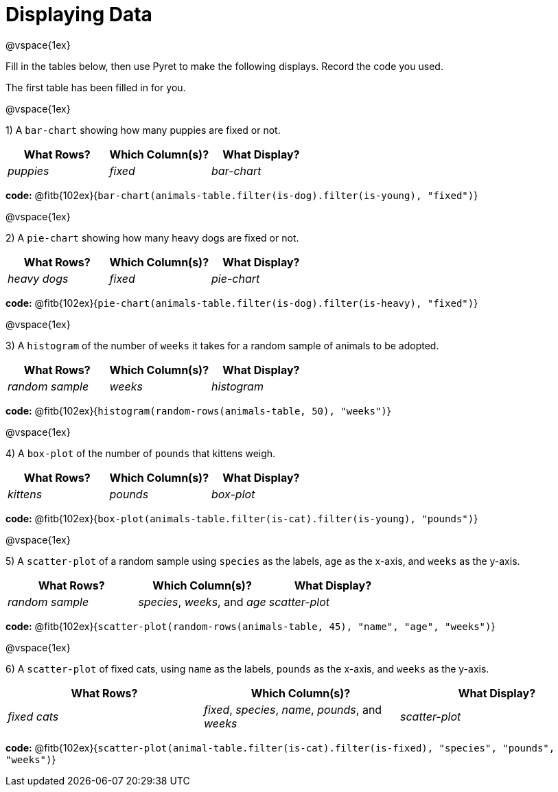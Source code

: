 = Displaying Data

@vspace{1ex}

Fill in the tables below, then use Pyret to make the following displays. Record the code you used. 

The first table has been filled in for you.

@vspace{1ex}

1) A `bar-chart` showing how many puppies are fixed or not.
[cols="^1,^1,^1",options="header"]
|===
| What Rows?			| Which Column(s)?			| What Display?
|	_puppies_			| _fixed_					| _bar-chart_
|===

*code:* @fitb{102ex}{`bar-chart(animals-table.filter(is-dog).filter(is-young), "fixed")`}

@vspace{1ex}

2) A `pie-chart` showing how many heavy dogs are fixed or not.
[cols="^1,^1,^1",options="header"]
|===
| What Rows?			| Which Column(s)?					| What Display?
| _heavy dogs_			| _fixed_							| _pie-chart_
|=== 
*code:* @fitb{102ex}{`pie-chart(animals-table.filter(is-dog).filter(is-heavy), "fixed")`}

@vspace{1ex}

3) A `histogram` of the number of `weeks` it takes for a random sample of animals to be adopted.
[cols="^1,^1,^1",options="header"]
|===
| What Rows?			| Which Column(s)?					| What Display?
| _random sample_		| _weeks_							| _histogram_
|===

*code:* @fitb{102ex}{`histogram(random-rows(animals-table, 50), "weeks")`}

@vspace{1ex}

4) A `box-plot` of the number of `pounds` that kittens weigh.
[cols="^1,^1,^1",options="header"]
|===
| What Rows?			| Which Column(s)?					| What Display?
| _kittens_				| _pounds_							| _box-plot_
|===

*code:* @fitb{102ex}{`box-plot(animals-table.filter(is-cat).filter(is-young), "pounds")`}

@vspace{1ex}

5) A `scatter-plot` of a random sample using `species` as the labels, `age` as the x-axis, and `weeks` as the y-axis.
[cols="^1,^1,^1",options="header"]
|===
| What Rows?			| Which Column(s)?					| What Display?
| _random sample_		| _species_, _weeks_, and _age_		| _scatter-plot_
|===

*code:* @fitb{102ex}{`scatter-plot(random-rows(animals-table, 45), "name", "age", "weeks")`}

@vspace{1ex}

6) A `scatter-plot` of fixed cats, using `name` as the labels, `pounds` as the x-axis, and `weeks` as the y-axis.
[cols="^1,^1,^1",options="header"]
|===
| What Rows?			| Which Column(s)?									| What Display?
| _fixed cats_			| _fixed_, _species_, _name_, _pounds_, and _weeks_	| _scatter-plot_
|===

*code:* @fitb{102ex}{`scatter-plot(animal-table.filter(is-cat).filter(is-fixed), "species", "pounds", "weeks")`}
